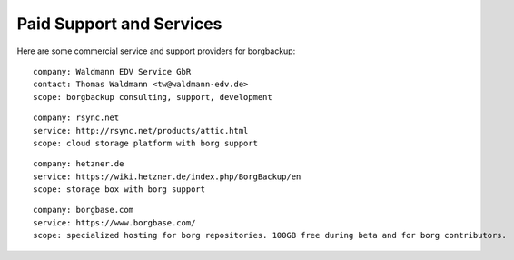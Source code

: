 .. class:: hide-rst-heading

Paid Support and Services
=========================

Here are some commercial service and support providers for borgbackup: 

::

  company: Waldmann EDV Service GbR
  contact: Thomas Waldmann <tw@waldmann-edv.de> 
  scope: borgbackup consulting, support, development

::

  company: rsync.net
  service: http://rsync.net/products/attic.html
  scope: cloud storage platform with borg support

::

  company: hetzner.de
  service: https://wiki.hetzner.de/index.php/BorgBackup/en
  scope: storage box with borg support

::

  company: borgbase.com
  service: https://www.borgbase.com/
  scope: specialized hosting for borg repositories. 100GB free during beta and for borg contributors.
  
::
